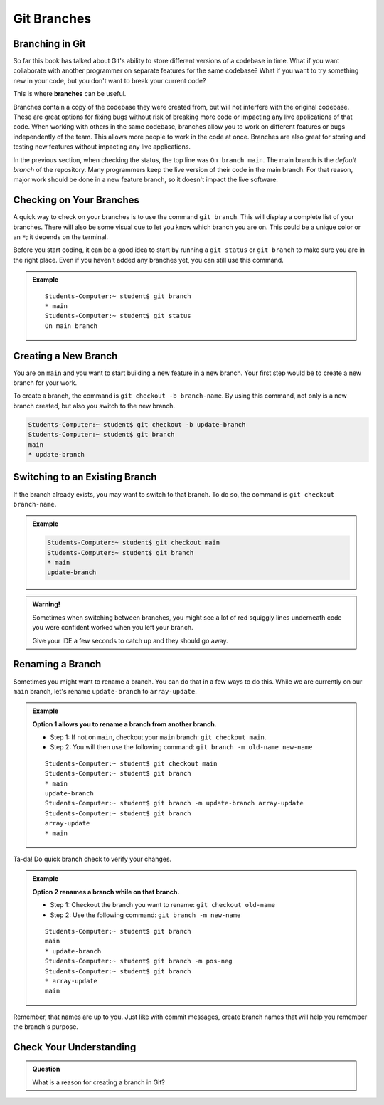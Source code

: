Git Branches
============

.. index:: ! branch

Branching in Git
----------------

So far this book has talked about Git's ability to store different versions of a codebase in time.  
What if you want collaborate with another programmer on separate features for the same codebase?
What if you want to try something new in your code, but you don't want to break your current code?

This is where **branches** can be useful.

Branches contain a copy of the codebase they were created from, but will not interfere with the original codebase.
These are great options for fixing bugs without risk of breaking more code or impacting any live applications of that code.
When working with others in the same codebase, branches allow you to work on different features or bugs independently of the team.
This allows more people to work in the code at once.
Branches are also great for storing and testing new features without impacting any live applications.

In the previous section, when checking the status, the top line was ``On branch main``. 
The main branch is the *default branch* of the repository.  
Many programmers keep the live version of their code in the main branch.
For that reason, major work should be done in a new feature branch, so it doesn't impact the live software.

.. figure:: figures/branches-copy.png
   :alt: Diagram depicting two branches coming off of the main branch.

Checking on Your Branches
--------------------------

A quick way to check on your branches is to use the command ``git branch``.  
This will display a complete list of your branches.
There will also be some visual cue to let you know which branch you are on.  
This could be a unique color or an ``*``; it depends on the terminal.  

Before you start coding, it can be a good idea to start by running a 
``git status`` or ``git branch`` to make sure you are in the right place.
Even if you haven't added any branches yet, you can still use this command.

.. admonition:: Example
   
   ::

      Students-Computer:~ student$ git branch
      * main
      Students-Computer:~ student$ git status
      On main branch


.. index:: ! creating new branch

.. _new-branch:

Creating a New Branch
---------------------

You are on ``main`` and you want to start building a new feature in a new branch.
Your first step would be to create a new branch for your work.

To create a branch, the command is ``git checkout -b branch-name``.
By using this command, not only is a new branch created, but also you switch to the new branch.

.. sourcecode:: bash

   Students-Computer:~ student$ git checkout -b update-branch
   Students-Computer:~ student$ git branch
   main
   * update-branch   

Switching to an Existing Branch
-------------------------------

If the branch already exists, you may want to switch to that branch.
To do so, the command is ``git checkout branch-name``.  

.. admonition:: Example

   .. sourcecode:: bash

      Students-Computer:~ student$ git checkout main
      Students-Computer:~ student$ git branch
      * main
      update-branch      

.. admonition:: Warning!

   Sometimes when switching between branches, 
   you might see a lot of red squiggly lines underneath code you were confident worked when you 
   left your branch.  

   Give your IDE a few seconds to catch up and they should go away.  

.. _rename-branch:

Renaming a Branch
-------------------

Sometimes you might want to rename a branch.  You can do that in a few ways to do this.
While we are currently on our ``main`` branch, let's rename ``update-branch`` to ``array-update``.

.. admonition:: Example  
   
   **Option 1 allows you to rename a branch from another branch.**
      
   - Step 1: If not on ``main``, checkout your ``main`` branch:  ``git checkout main``.
   - Step 2: You will then use the following command: ``git branch -m old-name new-name``

   ::

      Students-Computer:~ student$ git checkout main
      Students-Computer:~ student$ git branch
      * main
      update-branch
      Students-Computer:~ student$ git branch -m update-branch array-update
      Students-Computer:~ student$ git branch
      array-update
      * main


Ta-da! Do quick branch check to verify your changes.  

.. admonition:: Example 

   **Option 2 renames a branch while on that branch.**

   - Step 1: Checkout the branch you want to rename:  ``git checkout old-name``  
   - Step 2: Use the following command: ``git branch -m new-name``

   ::
   
      Students-Computer:~ student$ git branch
      main
      * update-branch
      Students-Computer:~ student$ git branch -m pos-neg
      Students-Computer:~ student$ git branch
      * array-update
      main


Remember, that names are up to you.  
Just like with commit messages, create branch names that will help you remember the branch's purpose.  


Check Your Understanding
------------------------

.. admonition:: Question

   What is a reason for creating a branch in Git?
